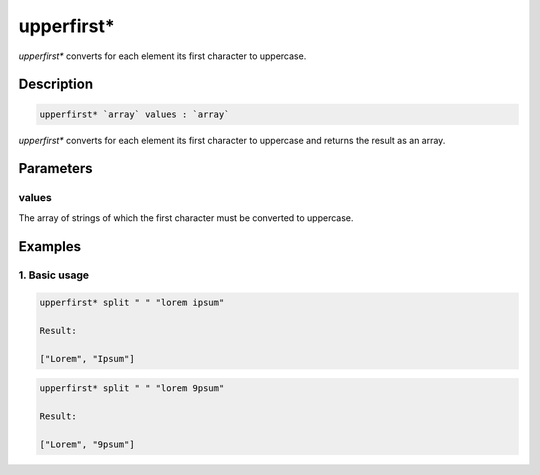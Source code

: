 upperfirst*
===========

`upperfirst*` converts for each element its first character to uppercase.

Description
-----------

.. code-block:: text

   upperfirst* `array` values : `array`

`upperfirst*` converts for each element its first character to uppercase and returns the result
as an array.

Parameters
----------

values
******

The array of strings of which the first character must be converted to uppercase.

Examples
--------

1. Basic usage
**********************

.. code-block:: text

   upperfirst* split " " "lorem ipsum"

   Result:

   ["Lorem", "Ipsum"]

.. code-block:: text

   upperfirst* split " " "lorem 9psum"

   Result:

   ["Lorem", "9psum"]


